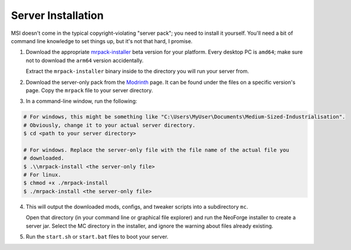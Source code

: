 .. _server-installation:

Server Installation
====================

MSI doesn't come in the typical copyright-violating "server pack"; you need
to install it yourself. You'll need a bit of command line knowledge to set things up, but it's
not that hard, I promise.

1. Download the appropriate `mrpack-installer`_ beta version for your platform. Every desktop PC is
   ``amd64``; make sure not to download the ``arm64`` version accidentally.

   Extract the ``mrpack-installer`` binary inside to the directory you will run your server from.

2. Download the server-only pack from the 
   `Modrinth <https://modrinth.com/modpack/bigger-industrialisation>`_ page. It can be found under
   the files on a specific version's page. Copy the ``mrpack`` file to your server directory.

3. In a command-line window, run the following:

.. code-block:: shell

    # For windows, this might be something like "C:\Users\MyUser\Documents\Medium-Sized-Industrialisation".
    # Obviously, change it to your actual server directory.
    $ cd <path to your server directory>

    # For windows. Replace the server-only file with the file name of the actual file you 
    # downloaded.
    $ .\\mrpack-install <the server-only file>
    # For linux.
    $ chmod +x ./mrpack-install
    $ ./mrpack-install <the server-only file>

4. This will output the downloaded mods, configs, and tweaker scripts into a subdirectory ``mc``.

   Open that directory (in your command line or graphical file explorer) and run the NeoForge 
   installer to create a server jar. Select the MC directory in the installer, and ignore the 
   warning about files already existing.

5. Run the ``start.sh`` or ``start.bat`` files to boot your server.

.. _mrpack-installer: https://github.com/nothub/mrpack-install/releases/tag/v0.20.0-beta
